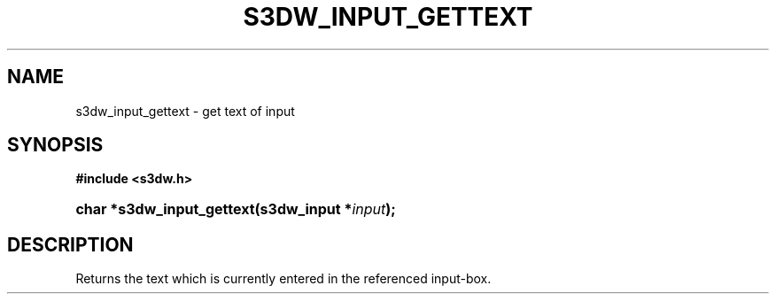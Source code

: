 .\"     Title: s3dw_input_gettext
.\"    Author:
.\" Generator: DocBook XSL Stylesheets
.\"
.\"    Manual:
.\"    Source:
.\"
.TH "S3DW_INPUT_GETTEXT" "3" "" "" ""
.\" disable hyphenation
.nh
.\" disable justification (adjust text to left margin only)
.ad l
.SH "NAME"
s3dw_input_gettext \- get text of input
.SH "SYNOPSIS"
.sp
.ft B
.nf
#include <s3dw\&.h>
.fi
.ft
.HP 25
.BI "char *s3dw_input_gettext(s3dw_input\ *" "input" ");"
.SH "DESCRIPTION"
.PP
Returns the text which is currently entered in the referenced input\-box\&.
